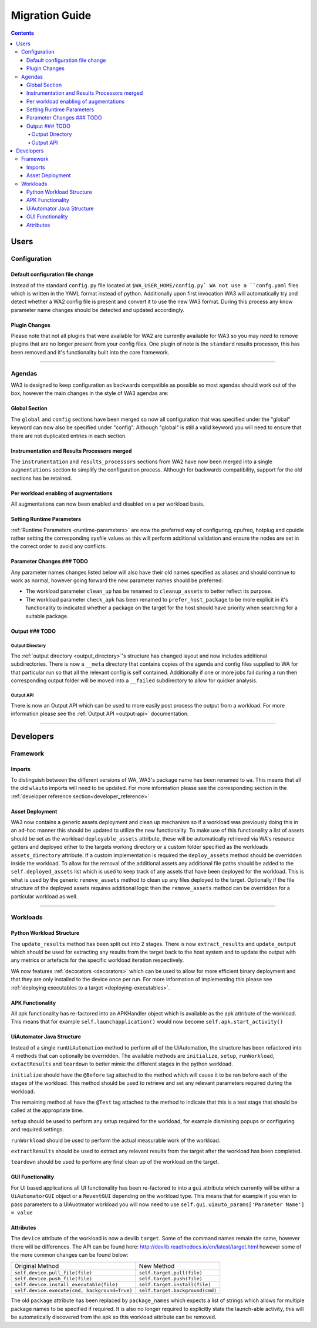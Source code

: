 .. _migration-guide:

Migration Guide
================

.. contents:: Contents
   :depth: 4
   :local:

Users
"""""

Configuration
--------------

Default configuration file change
^^^^^^^^^^^^^^^^^^^^^^^^^^^^^^^^^^^
Instead of the standard ``config.py`` file located at ``$WA_USER_HOME/config.py`
WA not use a ``confg.yaml`` files which is written in the YAML format instead of
python. Additionally upon first invocation WA3 will automatically try and detect
whether a WA2 config file is present and convert it to use the new WA3 format.
During this process any know parameter name changes should be detected and
updated accordingly.

Plugin Changes
^^^^^^^^^^^^^^^
Please note that not all plugins that were available for WA2 are currently
available for WA3 so you may need to remove plugins that are no longer present
from your config files. One plugin of note is the ``standard`` results
processor, this has been removed and it's functionality built into the core
framework.

--------------------------------------------------------

Agendas
-------

WA3 is designed to keep configuration as backwards compatible as possible so
most agendas should work out of the box, however the main changes in the style
of WA3 agendas are:

Global Section
^^^^^^^^^^^^^^
The ``global`` and ``config`` sections have been merged so now all configuration
that was specified under the "global" keyword can now also be specified under
"config". Although "global"  is still a valid keyword you will need to ensure that
there are not duplicated entries in each section.

Instrumentation and Results Processors merged
^^^^^^^^^^^^^^^^^^^^^^^^^^^^^^^^^^^^^^^^^^^^^^

The ``instrumentation`` and ``results_processors`` sections from WA2 have now
been merged into a single ``augmentations`` section to simplify the
configuration process. Although for backwards compatibility, support for the old
sections has be retained.


Per workload enabling of augmentations
^^^^^^^^^^^^^^^^^^^^^^^^^^^^^^^^^^^^^^
All augmentations can now been enabled and disabled on a per workload basis.


Setting Runtime Parameters
^^^^^^^^^^^^^^^^^^^^^^^^^^
:ref:`Runtime Parameters <runtime-parameters>` are now the preferred way of
configuring, cpufreq, hotplug and cpuidle rather setting the corresponding
sysfile values as this will perform additional validation and ensure the nodes
are set in the correct order to avoid any conflicts.

Parameter Changes ### TODO
^^^^^^^^^^^^^^^^^
Any parameter names changes  listed below will also have their old names
specified as aliases and should continue to work as normal, however going forward
the new parameter names should be preferred:

- The workload parameter ``clean_up`` has be renamed to ``cleanup_assets`` to
  better reflect its purpose.

- The workload parameter ``check_apk`` has been renamed to
  ``prefer_host_package`` to be more explicit in it's functionality to indicated
  whether a package on the target for the host should have priority when
  searching for a suitable package.


Output ### TODO
^^^^^^^
Output Directory
~~~~~~~~~~~~~~~~
The :ref:`output directory <output_directory>`'s structure has changed layout
and now includes additional subdirectories. There is now a ``__meta`` directory
that contains copies of the agenda and config files supplied to WA for that
particular run so that all the relevant config is self contained. Additionally
if one or more jobs fail during a run then corresponding output folder will be
moved into a ``__failed`` subdirectory to allow for quicker analysis.


Output API
~~~~~~~~~~
There is now an Output API which can be used to more easily post process the
output from a workload. For more information please see the
:ref:`Output API <output-api>` documentation.


-----------------------------------------------------------

Developers
""""""""""""

Framework
---------

Imports
^^^^^^^

To distinguish between the different versions of WA, WA3's package name has been
renamed to ``wa``. This means that all the old ``wlauto`` imports will need to
be updated. For more information please see the corresponding section in the
:ref:`developer reference section<developer_reference>`

Asset Deployment
^^^^^^^^^^^^^^^^^^
WA3 now contains a generic assets deployment and clean up mechanism so if a
workload was previously doing this in an ad-hoc manner this should be updated to
utilize the new functionality. To make use of this functionality a list of
assets should be set as the workload ``deployable_assets`` attribute, these will
be automatically retrieved via WA's resource getters and deployed either to the
targets working directory or a custom folder specified as the workloads
``assets_directory`` attribute. If a custom implementation is required the
``deploy_assets`` method should be overridden inside the workload. To allow for
the removal of the additional assets any additional file paths should be added
to the ``self.deployed_assets`` list which is used to keep track of any assets
that have been deployed for the workload. This is what is used by the generic
``remove_assets`` method to clean up any files deployed to the target.
Optionally if the file structure of the deployed assets requires additional
logic then the ``remove_assets`` method can be overridden for a particular
workload as well.

--------------------------------------------------------

Workloads
---------

Python Workload Structure
^^^^^^^^^^^^^^^^^^^^^^^^^^
The ``update_results`` method has been split out into 2 stages. There is now
``extract_results`` and ``update_output`` which should be used for extracting
any results from the target back to the host system and to update the output
with any metrics or artefacts for the specific workload iteration respectively.

WA now features :ref:`decorators <decorators>` which can be used to allow for more efficient
binary deployment and that they are only installed to the device once per run. For
more information of implementing this please see
:ref:`deploying executables to a target <deploying-executables>`.


APK Functionality
^^^^^^^^^^^^^^^^^
All apk functionality has re-factored into an APKHandler object which is
available as the apk attribute of the workload. This means that for example
``self.launchapplication()`` would now become ``self.apk.start_activity()``


UiAutomator Java Structure
^^^^^^^^^^^^^^^^^^^^^^^^^^
Instead of a single ``runUiAutomation`` method to perform all of the UiAutomation,
the structure has been refactored into 4 methods that can optionally be overridden.
The available methods are ``initialize``, ``setup``, ``runWorkload``, ``extactResults``
and ``teardown`` to better mimic the different stages in the python workload.


``initialize`` should have the ``@Before`` tag attached to the method which will cause it
to be ran before each of the stages of the workload. This method should be used to retrieve
and set any relevant parameters required during the workload.

The remaining method all have the ``@Test`` tag attached to the method to indicate that this
is a test stage that should be called at the appropriate time.

``setup`` should be used to perform any setup required for the workload, for
example dismissing popups or configuring and required settings.

``runWorkload`` should be used to perform the actual measurable work of the workload.

``extractResults`` should be used to extract any relevant results from the
target after the workload has been completed.

``teardown`` should be used to perform any final clean up of the workload on the target.

GUI Functionality
^^^^^^^^^^^^^^^^^
For UI based applications all UI functionality has been re-factored to into a
``gui`` attribute which currently will be either a ``UiAutomatorGUI`` object or
a ``ReventGUI`` depending on the workload type. This means that for example if
you wish to pass parameters to a UiAuotmator workload you will now need to use
``self.gui.uiauto_params['Parameter Name'] = value``

Attributes
^^^^^^^^^^
The ``device`` attribute of the workload is now a devlib ``target``. Some of the
command names remain the same, however there will be differences. The API can be
found here: http://devlib.readthedocs.io/en/latest/target.html however some of
the more common changes can be found below:


+----------------------------------------------+---------------------------------+
| Original Method                              | New Method                      |
+----------------------------------------------+---------------------------------+
|``self.device.pull_file(file)``               | ``self.target.pull(file)``      |
+----------------------------------------------+---------------------------------+
|``self.device.push_file(file)``               | ``self.target.push(file)``      |
+----------------------------------------------+---------------------------------+
|``self.device.install_executable(file)``      |  ``self.target.install(file)``  |
+----------------------------------------------+---------------------------------+
|``self.device.execute(cmd, background=True)`` |  ``self.target.background(cmd)``|
+----------------------------------------------+---------------------------------+


The old ``package`` attribute has been replaced by ``package_names`` which
expects a list of strings which allows for multiple package names to be
specified if required. It is also no longer required to explicitly state the
launch-able activity, this will be automatically discovered from the apk so this
workload attribute can be removed.

